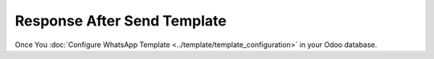 ============================
Response After Send Template
============================

Once You :doc:`Configure WhatsApp Template  <../template/template_configuration>` in your Odoo database.